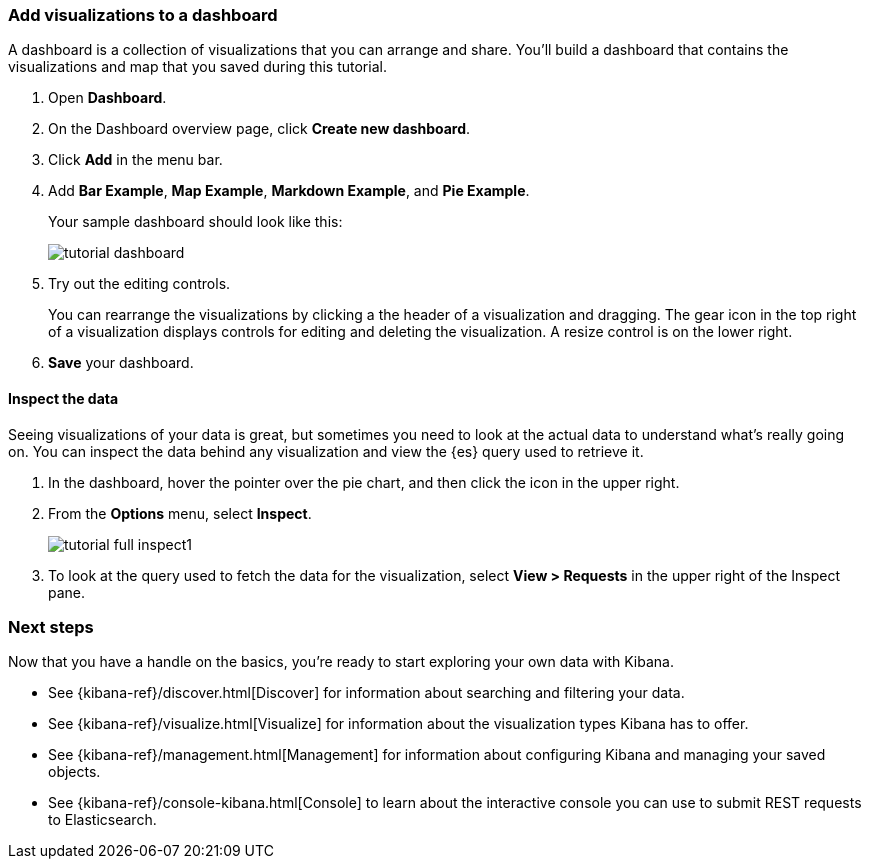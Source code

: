 [[tutorial-dashboard]]
=== Add visualizations to a dashboard

A dashboard is a collection of visualizations that you can arrange and share.
You'll build a dashboard that contains the visualizations and map that you saved during
this tutorial.

. Open *Dashboard*.
. On the Dashboard overview page, click *Create new dashboard*.
. Click *Add* in the menu bar.
. Add *Bar Example*, *Map Example*, *Markdown Example*, and *Pie Example*.
+
Your sample dashboard should look like this:
+
[role="screenshot"]
image::images/tutorial-dashboard.png[]

. Try out the editing controls.
+
You can rearrange the visualizations by clicking a the header of a
visualization and dragging. The gear icon in the top right of a visualization
displays controls for editing and deleting the visualization.  A resize control
is on the lower right.

. *Save* your dashboard.

==== Inspect the data

Seeing visualizations of your data is great,
but sometimes you need to look at the actual data to
understand what's really going on. You can inspect the data behind any visualization
and view the {es} query used to retrieve it.

. In the dashboard, hover the pointer over the pie chart, and then click the icon in the upper right.
. From the *Options* menu, select *Inspect*.
+
[role="screenshot"]
image::images/tutorial-full-inspect1.png[]

. To look at the query used to fetch the data for the visualization, select *View > Requests*
in the upper right of the Inspect pane.

[float]
=== Next steps

Now that you have a handle on the basics, you're ready to start exploring
your own data with Kibana.

* See {kibana-ref}/discover.html[Discover] for information about searching and filtering
your data.
* See {kibana-ref}/visualize.html[Visualize] for information about the visualization
types Kibana has to offer.
* See {kibana-ref}/management.html[Management] for information about configuring Kibana
and managing your saved objects.
* See {kibana-ref}/console-kibana.html[Console] to learn about the interactive
console you can use to submit REST requests to Elasticsearch.

